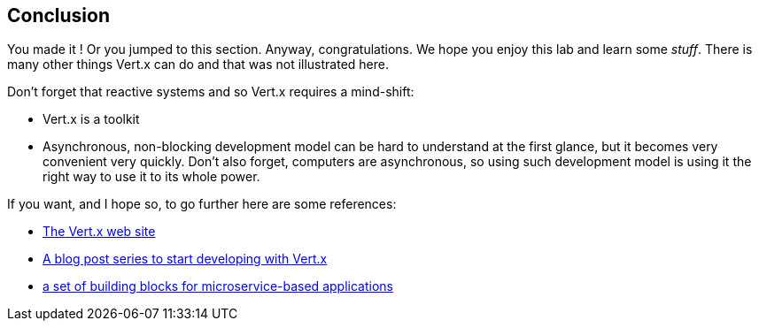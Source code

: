 ## Conclusion

You made it ! Or you jumped to this section. Anyway, congratulations. We hope you enjoy this lab and learn some
_stuff_. There is many other things Vert.x can do and that was not illustrated here.

Don't forget that reactive systems and so Vert.x requires a mind-shift:

* Vert.x is a toolkit
* Asynchronous, non-blocking development model can be hard to understand at the first glance, but it becomes very
convenient very quickly. Don't also forget, computers are asynchronous, so using such development model is
using it the right way to use it to its whole power.

If you want, and I hope so, to go further here are some references:

* http://vertx.io[The Vert.x web site]
* http://vertx.io/blog/posts/introduction-to-vertx.html[A blog post series to start developing with Vert.x]
* https://github.com/vert-x3/vertx-microservice-toolbox[a set of building blocks for microservice-based applications]

